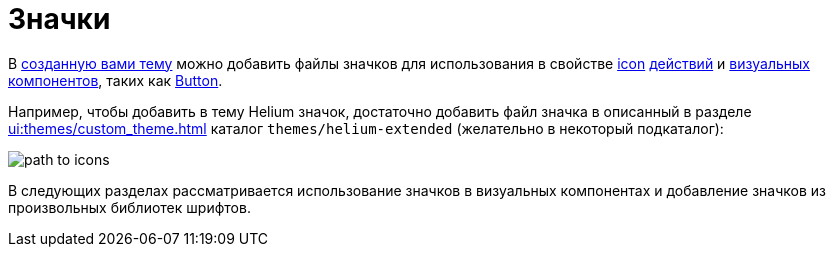 = Значки

В xref:ui:themes/custom_theme.adoc[созданную вами тему] можно добавить файлы значков для использования в свойстве xref:ui:vcl/xml.adoc#icon[icon] xref:ui:actions.adoc[действий] и xref:ui:vcl.adoc[визуальных компонентов], таких как xref:vcl/components/button.adoc[Button].

Например, чтобы добавить в тему Helium значок, достаточно добавить файл значка в описанный в разделе xref:ui:themes/custom_theme.adoc[] каталог `themes/helium-extended` (желательно в некоторый подкаталог):

image::icons/path-to-icons.png[align="center"]

В следующих разделах рассматривается использование значков в визуальных компонентах и добавление значков из произвольных библиотек шрифтов.